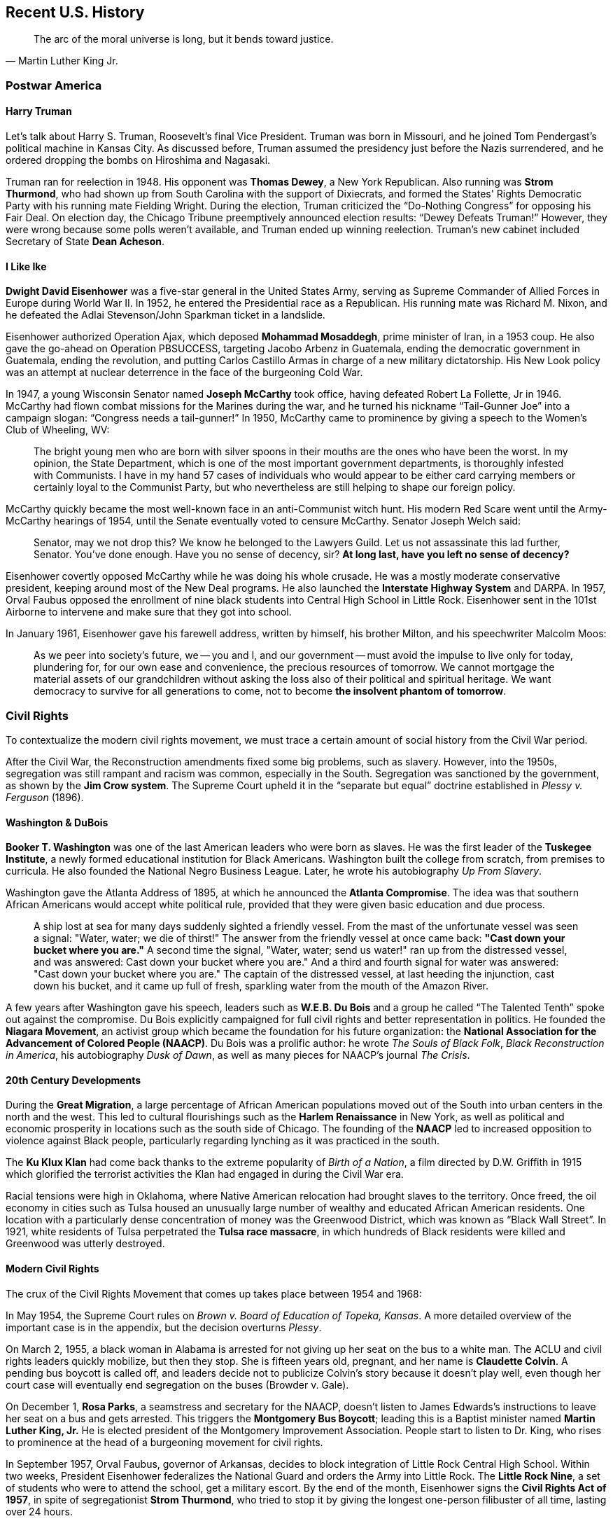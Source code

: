 == Recent U.S. History

[quote.epigraph, Martin Luther King Jr.]
The arc of the moral universe is long, but it bends toward justice.

=== Postwar America

==== Harry Truman

Let's talk about Harry S. Truman, Roosevelt's final Vice President.
Truman was born in Missouri, and he joined Tom Pendergast's political machine in Kansas City.
As discussed before, Truman assumed the presidency just before the Nazis surrendered,
and he ordered dropping the bombs on Hiroshima and Nagasaki.

Truman ran for reelection in 1948.
His opponent was **Thomas Dewey**, a New York Republican.
Also running was **Strom Thurmond**,
who had shown up from South Carolina with the support of Dixiecrats,
and formed the States' Rights Democratic Party with his running mate Fielding Wright.
During the election, Truman criticized the "`Do-Nothing Congress`" for opposing his Fair Deal.
On election day, the Chicago Tribune preemptively announced election results:
"`Dewey Defeats Truman!`"
However, they were wrong because some polls weren't available,
and Truman ended up winning reelection.
Truman's new cabinet included Secretary of State **Dean Acheson**.

==== I Like Ike

**Dwight David Eisenhower** was a five-star general in the United States Army,
serving as Supreme Commander of Allied Forces in Europe during World War II.
In 1952, he entered the Presidential race as a Republican.
His running mate was Richard M. Nixon,
and he defeated the Adlai Stevenson/John Sparkman ticket in a landslide.

Eisenhower authorized Operation Ajax,
which deposed **Mohammad Mosaddegh**, prime minister of Iran, in a 1953 coup.
He also gave the go-ahead on Operation PBSUCCESS, targeting Jacobo Arbenz in Guatemala,
ending the democratic government in Guatemala, ending the revolution,
and putting Carlos Castillo Armas in charge of a new military dictatorship.
His New Look policy was an attempt at nuclear deterrence in the face of the burgeoning Cold War.

In 1947, a young Wisconsin Senator named **Joseph McCarthy** took office,
having defeated Robert La Follette, Jr in 1946.
McCarthy had flown combat missions for the Marines during the war,
and he turned his nickname "`Tail-Gunner Joe`" into a campaign slogan:
"`Congress needs a tail-gunner!`"
In 1950, McCarthy came to prominence by giving a speech to the Women's Club of Wheeling, WV:
[quote]
  The bright young men who are born with silver spoons in their mouths
  are the ones who have been the worst.
  In my opinion, the State Department, which is one of the most important government departments,
  is thoroughly infested with Communists.
  I have in my hand 57 cases of individuals who would appear to be either card carrying members
  or certainly loyal to the Communist Party,
  but who nevertheless are still helping to shape our foreign policy.

McCarthy quickly became the most well-known face in an anti-Communist witch hunt.
His modern Red Scare went until the Army-McCarthy hearings of 1954,
until the Senate eventually voted to censure McCarthy.
Senator Joseph Welch said:
[quote]
  Senator, may we not drop this?
  We know he belonged to the Lawyers Guild.
  Let us not assassinate this lad further, Senator.
  You've done enough.
  Have you no sense of decency, sir?
  **At long last, have you left no sense of decency?**


Eisenhower covertly opposed McCarthy while he was doing his whole crusade.
He was a mostly moderate conservative president, keeping around most of the New Deal programs.
He also launched the **Interstate Highway System** and DARPA.
In 1957,
Orval Faubus opposed the enrollment of nine black students into Central High School in Little Rock.
Eisenhower sent in the 101st Airborne to intervene and make sure that they got into school.

In January 1961, Eisenhower gave his farewell address,
written by himself, his brother Milton, and his speechwriter Malcolm Moos:
[quote]
  As we peer into society's future,
  we -- you and I, and our government -- must avoid the impulse to live only for today,
  plundering for, for our own ease and convenience, the precious resources of tomorrow.
  We cannot mortgage the material assets of our grandchildren
  without asking the loss also of their political and spiritual heritage.
  We want democracy to survive for all generations to come,
  not to become **the insolvent phantom of tomorrow**.

=== Civil Rights

To contextualize the modern civil rights movement,
we must trace a certain amount of social history from the Civil War period.

After the Civil War, the Reconstruction amendments fixed some big problems, such as slavery.
However, into the 1950s,
segregation was still rampant and racism was common, especially in the South.
Segregation was sanctioned by the government, as shown by the **Jim Crow system**.
The Supreme Court upheld it in the "`separate but equal`" doctrine
established in __Plessy v. Ferguson__ (1896).

==== Washington & DuBois

**Booker T. Washington** was one of the last American leaders who were born as slaves.
He was the first leader of the **Tuskegee Institute**,
a newly formed educational institution for Black Americans.
Washington built the college from scratch, from premises to curricula.
He also founded the National Negro Business League.
Later, he wrote his autobiography __Up From Slavery__.

Washington gave the Atlanta Address of 1895,
at which he announced the **Atlanta Compromise**.
The idea was that southern African Americans would accept white political rule,
provided that they were given basic education and due process.

[quote]
A ship lost at sea for many days suddenly sighted a friendly vessel.
From the mast of the unfortunate vessel was seen a signal:
"Water, water; we die of thirst!"
The answer from the friendly vessel at once came back:
**"Cast down your bucket where you are."**
A second time the signal,
"Water, water; send us water!" ran up from the distressed vessel,
and was answered:
Cast down your bucket where you are."
And a third and fourth signal for water was answered:
"Cast down your bucket where you are."
The captain of the distressed vessel,
at last heeding the injunction, cast down his bucket,
and it came up full of fresh, sparkling water from the mouth of the Amazon River.

A few years after Washington gave his speech,
leaders such as **W.E.B. Du Bois** and a group he called "`The Talented Tenth`"
spoke out against the compromise.
Du Bois explicitly campaigned for full civil rights and better representation in politics.
He founded the **Niagara Movement**,
an activist group which became the foundation for his future organization:
the **National Association for the Advancement of Colored People (NAACP)**.
Du Bois was a prolific author: he wrote
__The Souls of Black Folk__,
__Black Reconstruction in America__,
his autobiography __Dusk of Dawn__,
as well as many pieces for NAACP's journal __The Crisis__.

==== 20th Century Developments

During the **Great Migration**,
a large percentage of African American populations moved out of the South
into urban centers in the north and the west.
This led to cultural flourishings such as the **Harlem Renaissance** in New York,
as well as political and economic prosperity in locations such as the south side of Chicago.
The founding of the **NAACP** led to increased opposition to violence against Black people,
particularly regarding lynching as it was practiced in the south.

The **Ku Klux Klan** had come back thanks to the extreme popularity of __Birth of a Nation__,
a film directed by D.W. Griffith in 1915 which glorified the terrorist activities
the Klan had engaged in during the Civil War era.

Racial tensions were high in Oklahoma,
where Native American relocation had brought slaves to the territory.
Once freed, the oil economy in cities such as Tulsa
housed an unusually large number of wealthy and educated African American residents.
One location with a particularly dense concentration of money was the Greenwood District,
which was known as "`Black Wall Street`".
In 1921, white residents of Tulsa perpetrated the **Tulsa race massacre**,
in which hundreds of Black residents were killed and Greenwood was utterly destroyed.

==== Modern Civil Rights

The crux of the Civil Rights Movement that comes up takes place between 1954 and 1968:

In May 1954, the Supreme Court rules on __Brown v. Board of Education of Topeka, Kansas__.
A more detailed overview of the important case is in the appendix,
but the decision overturns __Plessy__.

On March 2, 1955, a black woman in Alabama is arrested for not giving up her seat on the bus to a white man.
The ACLU and civil rights leaders quickly mobilize, but then they stop.
She is fifteen years old, pregnant, and her name is **Claudette Colvin**.
A pending bus boycott is called off,
and leaders decide not to publicize Colvin's story because it doesn't play well,
even though her court case will eventually end segregation on the buses (Browder v. Gale).

On December 1, **Rosa Parks**, a seamstress and secretary for the NAACP,
doesn't listen to James Edwards's instructions to leave her seat on a bus and gets arrested.
This triggers the **Montgomery Bus Boycott**;
leading this is a Baptist minister named **Martin Luther King, Jr.**
He is elected president of the Montgomery Improvement Association.
People start to listen to Dr. King,
who rises to prominence at the head of a burgeoning movement for civil rights.

In September 1957, Orval Faubus, governor of Arkansas,
decides to block integration of Little Rock Central High School.
Within two weeks,
President Eisenhower federalizes the National Guard and orders the Army into Little Rock.
The **Little Rock Nine**,
a set of students who were to attend the school, get a military escort.
By the end of the month, Eisenhower signs the **Civil Rights Act of 1957**,
in spite of segregationist **Strom Thurmond**,
who tried to stop it by giving the longest one-person filibuster of all time,
lasting over 24 hours.

Meanwhile, King founds the **South Christian Leadership Conference** (SCLC)
and is chosen as its first president.
The SCLC leads the Albany Movement in Georgia against segregation in 1962.
In 1963, King organizes nonviolent protests in Birmingham, garnering national attention.
Alabama is governed by **George Wallace**,
who had called for
"`segregation now, segregation tomorrow, segregation forever`" at his inauguration.
The protests result in a massive police response they land King in jail,
where he writes his "`Letter from a Birmingham Jail`":
[quote]
  Moreover, I am cognizant of the interrelatedness of all communities and states.
  I cannot sit idly by in Atlanta and not be concerned about what happens in Birmingham.
  **Injustice anywhere is a threat to justice everywhere.**
  We are caught in an inescapable network of mutuality, tied in a single garment of destiny.
  Whatever affects one directly, affects all indirectly.


In August 1963, King organizes the **March on Washington** for Jobs and Freedom,
with logistical help from Bayard Rustin.
Speakers at the huge event include Walter Reuther, Josephine Baker,
and John Lewis, who criticizes Kennedy in his speech, causing some controversy.
Of course, the most famous speaker is King himself, who gives his "`Normalcy, Never Again`" speech,
saying that he had come to "`cash a check`" for inalienable rights,
and he refused to believe that the bank was bankrupt.
The speech quickly becomes known as the **"`I Have a Dream`"** speech.

In 1968, King travels to Memphis, Tennessee, to help striking African American sanitation workers,
who have walked out in protest of Mayor Henry Loeb.
On April 3, he delivers his **"`I've Been to the Mountaintop`"** speech:
[quote]
  Well, I don't know what will happen now.
  We've got some difficult days ahead.
  But it doesn't matter with me now.
  Because I've been to the mountaintop.
  And I don't mind.
  Like anybody, I would like to live a long life.
  Longevity has its place.
  But I'm not concerned about that now.
  I just want to do God's will.
  And He's allowed me to go up to the mountain.
  And I've looked over.
  And I've seen the promised land.
  I may not get there with you.
  But I want you to know tonight, that we, as a people, will get to the promised land!
  And so I'm happy, tonight.
  I'm not worried about anything.
  I'm not fearing any man.
  My eyes have seen the glory of the coming of the Lord!

While staying at the Lorraine Motel in Memphis,
King walks out onto his balcony at 6:01 PM on April 4.
He is struck by a bullet fired into his jaw, and he dies an hour later at St. Joseph's Hospital.
The FBI investigation finds the fingerprints of
**James Earl Ray** at the origin of the gunfire.
Two months later, Ray is captured at Heathrow Airport and confesses to having killed King.

=== The Sixties

==== JFK

The 1960 Democratic primary resulted in **John Fitzgerald Kennedy**
defeating Hubert Humphrey and Lyndon B. Johnson.
At the convention, Kennedy gave his "`New Frontier`" speech:
[quote]
  For the problems are not all solved and the battles are not all won --
  and we stand today on the edge of a New Frontier...
  But the New Frontier of which I speak is not a set of promises -- it is a set of challenges.
  It sums up not what I intend to offer the American people, but what I intend to ask of them.

Upon winning, Kennedy asked Johnson to be his running mate.

The general election was shaping up to be the closest in many years.
Kennedy would be fighting a battle against **Richard M. Nixon**,
centering around Cuba, Kennedy's Roman Catholicism, and the space race.
The election brought the first televised presidential debates in history.
Nixon looked uncomfortable with his five o'clock shadow and injured leg,
while Kennedy looked far better to a television audience.

Kennedy ended up being the youngest man elected president.
During his inauguration,
he said, "`Ask not what your country can do for you; ask what you can do for your country.`"
Kennedy would go on to write __Profiles in Courage__.

Kennedy's Secretary of Defense was **Robert McNamara**, who ramped up the Vietnam War.
When he was Secretary, McNamara surrounded himself with a set of experts from RAND Corporation,
who were called the **Whiz Kids**,
hearkening back to a group McNamara had been a part of at Ford.
This was all part of McNamara's attempt to try and run the Pentagon like a business.

We've discussed some of what Kennedy did in relation to the Cold War already.
He signed the Nuclear Test Ban Treaty,
set up the Peace Corps, and increased US involvement in Vietnam.
The botched Bay of Pigs invasion occurred soon after he took office,
and he was forced to resolve the Cuban Missile Crisis.
In West Germany, he gave his "`Ich bin Ein Berliner`" speech.

On November 22, 1963, Kennedy was traveling through Dallas in a presidential motorcade.
Accompanying him were his wife **Jacqueline Kennedy**,
Texas Governor John Connally, and Connally's wife Nellie.
While driving through Dealey Plaza, shots were fired from the Texas School Book Depository.
The assassination was recorded by **Abraham Zapruder** on his namesake film.
**Lee Harvey Oswald** was arrested and charged for killing Kennedy,
but he claimed he was just a patsy.
Two days later, Oswald was killed by **Jack Ruby**.
Chief Justice Earl Warren chaired the **Warren Commission** to investigate the assassination.
The commission, which included Gerald Ford, concluded that Oswald was the only assassin,
and the nearby "`grassy knoll`" that some claimed to have significance wasn't important at all.

==== Lyndon B. Johnson

**Lyndon Baines Johnson** had been elected as a Texan Senator in 1948.
The election was fraught with controversy,
and Johnson defeated incumbent governor Coke Stevenson in court with help from his friend Abe Fortas.
The situation resulted in Johnson being called "`Landslide Lyndon`" permanently thereafter
amidst fraud allegations.
Johnson proceeded to work his way up to majority whip and Democratic leader in the Senate.
The senator was also quite the imposing personality;
he would stand uncomfortably close to people while talking to them,
in a strategy called "`The Treatment`".
In 1960, Kennedy chose Johnson as his running mate;
upon Kennedy's assassination, Johnson took the oath of office on board Air Force One.

The 1964 campaign for reelection made Johnson look for a new catchy slogan
to encompass his social agenda.
He settled on "`The Great Society`".
The plan discussed urban improvements, a war on poverty, educational reform, and crime control.
During election season,
Johnson aired the "`Daisy Ad`" against his opponent **Barry Goldwater**,
claiming that a vote for Goldwater is a vote for the nuclear annihilation of children:
"`the stakes are too high for you to stay home [and not vote]`".

Johnson passed the Economic Opportunity Act, creating the Job Corps and Head Start.
He appointed Abe Fortas and Thurgood Marshall to the Supreme Court.
Robert Weaver became the first African-American cabinet member
in the new Housing and Urban Development Department.

=== Nixon and Carter: The 1970s

==== Rise of Nixon

A front runner in the Democratic primary campaign in 1968,
**Robert Francis Kennedy** had previously served on the Senate Labor Rackets Committee.
He had challenged the Teamsters under **Jimmy Hoffa** and written __The Enemy Within__.
Robert Kennedy had served on his brother's cabinet as Attorney General,
advising the president during the Cuban Missile Crisis.
He'd delivered a speech in Indianapolis following the assassination of Martin Luther King.
In June 1968, RFK won the California primary, defeating Senator Eugene McCarthy.
He was celebrating in the Ambassador Hotel,
where Palestinian **Sirhan Sirhan** shot him.
Sirhan was subdued by bodyguards including Rafer Johnson and Rosey Grier in the Embassy Room.

**Richard Milhous Nixon** had served as Vice President under Eisenhower.
In response to slush fund allegations,
Nixon had delivered the "`Checkers Speech`", discussing a dog he'd gotten as a present.
Previously, he'd also defeated Helen Douglas for his Senate seat,
claiming she was "`pink right down to hr underwear`", calling her "`the Pink Lady`".
He'd lost to Kennedy back in 1960.
He proceeded to fail to win the California gubernatorial election in 1962,
and he decided to try for the presidency again in 1968.
His opponent was **Hubert Humphrey** running with Edmund Muskie.
Humphrey was the incumbent Vice President, hailing from Minnesota.
Nixon crushed Humphrey in the election, getting himself the presidency.

Nixon signed the Anti-Ballistic Missile Treaty.
He visited China with his First Lady Pat,
and he ended the draft and proceeded to pull troops out of Vietnam.
In 1972, he was reelected in a huge landslide over opponent **George McGovern**
and his running mate **Sargent Shriver** (who had replaced Thomas Eagleton).

==== The Watergate Affair

In 1967, Robert McNamara had prepared a set of documents on the military presence in South Vietnam,
and had sent them to RAND Corporation.
These documents would eventually come to be known as the **Pentagon Papers**.
A military analyst named **Daniel Ellsberg** opposed the war,
and when he discovered the papers, decided that the American public should see them,
and gave them in March 1971 to the New York Times.
Attorney General John Mitchell cited the Espionage Act and tried to arrest Ellsberg for the release,
but the papers ended up staying public.

Nixon's top advisors at this time included Chief of Staff H.R. Haldeman,
John Ehrlichman, and John Mitchell, and John Dean.
They decided to set up a secret organization to fix leaks, the White House Plumbers.
One of their first jobs was to break into the office of Lewis Fielding, Ellsberg's psychiatrist.
Also on the Plumbers were Howard Hunt and **G. Gordon Liddy**.

At this point, the Republicans wanted to run against McGovern,
because it seemed like he'd be easier to beat than Muskie.
The Republicans had set up the **Committee to Re-Elect the President** (CREEP).

Liddy came up with an idea to burglarize the **Watergate complex**.
They were to break into DNC headquarters and bug the telephones.
People recruited into the operation included James McCord and Bernard Barker.
But, the DC Police caught the burglars, and they were hauled in front of Judge John Sirica.
Now, the FBI started investigating,
and it was suggested to Nixon to put an end to this because it was a security risk.

At this point, McGovern became the Democratic candidate, and he botched his run.
He ended up winning only Massachusetts and DC, and got trounced by Nixon.

Now, the White House was denying any connection to the Watergate break-in.
The people who had actually broken in weren't particularly happy about this.
Then, John Dean decided to go and talk about how Haldeman, Ehrlichman,
and the President had been part of the cover up.
Now, CREEP, Nixon, and everyone was being investigated by the grand jury, the FBI, and by the media.

Chief among the reporters looking into Watergate were two __Washington Post__ reporters
named **Bob Woodward and Carl Bernstein**.
They were helped by a mysterious informant named **Deepthroat**
(now revealed to be **Mark Felt**, the #2 man at the FBI).
There was also a special prosecutor named Archibald Cox, who was looking into CREEP and friends.
CREEP money was supposedly being channeled into covert operations.

When it was revealed that Nixon had been recording all the conversations he'd had,
everyone wanted the tapes.
Of course, Nixon didn't want to give the tapes away.

Nixon tried to get Attorney General Elliot Richardson to get rid of Cox,
but Richardson didn't want to, and he resigned.
Deputy Attorney General William Ruckelshaus did the same,
and then Nixon turned to Solicitor General **Robert Bork**.
Bork determined that it was legal to do what Nixon was asking, Cox was sent away,
and his office was sealed off.
This series of events came to be known as the **Saturday Night Massacre**.
Nixon was forced to put Leon Jaworski into the Cox's old position.

Then, Nixon decided to give some transcripts of the tapes over.
This didn't work for very long,
and the Supreme Court decided in United States v. Nixon that he had to release them all.
When people heard the tapes, it was fairly obvious that the Nixon administration was wholly corrupt.
Pressure against Nixon grew until he was about to be impeached, and he resigned.

==== Gerald Ford

When Spiro Agnew resigned as Nixon's Vice President,
Nixon appointed **Gerald Ford** (born Leslie Lynch King Jr.) to the post.
On Nixon's resignation, Ford became president,
making him the only person to have served in both the vice presidency and the presidency
without having been elected to either post.
A month after Nixon's resignation, Ford pardoned him,
and he also pardoned Vietnam war draft dodgers.

In 1975, in the span of three weeks, Ford had two attempts on his life.
Sara Jane Moore and Lynette "`Squeaky`" Fromme,
the only two women to attempt presidential assassination, tried to kill Ford.

Ford's economic policy was called "`whip inflation now`".
Donald Rumsfeld served as both his Chief of Staff and Secretary of Defense.
He also retained **Henry Kissinger** as Secretary of State from the Nixon administration.
Ford signed the **Helsinki Accords** in 1975,
attempting to improve relations with the Communist bloc.
During the Mayaguez incident (the last official battle of the Vietnam War),
Ford sent Marines to retake the __Mayaguez__, a merchant ship near Cambodia.

==== Jimmy Carter

At the start of the 1976 campaign, Ford had to overcome opposition in his own party.
He defeated Ronald Reagan, a former California governor, and got the nomination at the convention,
selecting Bob Dole as his running mate.
His opponent was **Jimmy Carter**,
a peanut farmer from rural Georgia who served as governor until 1975.
Apparently when Carter told his mother he was running for president,
his mother asked, "`President of what?`"
Carter's running mate was Walter Mondale,
and he beat Carl Sanders ("`Cufflinks Carl`") in the primary.
During the campaign, Ford famously claimed,
``There is no Soviet domination of Eastern Europe
and there never will be under a Ford Administration''.
The election ended up being fairly close but Carter won.

On his second day in office, Carter pardoned Vietnam War draft dodgers.
He created the Department of Energy.
He established the Department of Education, appointing Shirley Hufstedler as its first secretary.
He signed the Torrijos-Carter Treaties, guaranteeing that Panama would own its Canal by 1999.
Carter's Secretary of State was Cyrus Vance, but when Vance resigned,
Carter replaced him with Edmund Muskie.
At the urging of his National Security Advisor Zbigniew Brzezinski,
Carter established his "`Carter Doctrine`",
stating that the US would use military force to defend the Persian Gulf.

In March 1979,
a partial meltdown at **Three Mile Island** almost caused an evacuation of Harrisburg, PA.
The meltdown was partially blamed on a maintenance bag
that covered up information from Met Ed employees.
While the energy crisis was setting in, Carter gave his "`malaise speech`":
[quote]
 The threat is nearly invisible in ordinary ways.
 It is a **crisis of confidence**.
 It is a crisis that strikes at the very heart and soul and spirit of our national will.
 We can see this crisis in the growing doubt about the meaning of our own lives
 and in the loss of a unity of purpose for our nation.


=== Republicans in Power

==== Ronald Reagan

The incumbent Jimmy Carter went up against **Ronald Reagan**,
former actor and governor of California,
and independent John B. Anderson in the election of 1980.
As a result of the failure to deal with the Iran Hostage Crisis and a failing economy,
Reagan won the election in a landslide,
with Carter only winning 6 states and the District of Columbia.
Simultaneously, Republicans took control of the Senate for the first time in 28 years.

Reagan's "`voodoo economics`" had been attacked by his Vice President,
**George H.W. Bush**, during the primaries.
Reagan signed the Kemp-Roth tax cut, and his director of the OMB was David Stockman,
who helped implement his supply-side economics.
While Reagan was in office, he dealt with the air traffic controller strike.

In March 1981,
**John Hinckley, Jr.** tried to kill Reagan at the Hilton Hotel in Washington, D.C.
Hinckley was obsessed with Jodie Foster,
who'd starred in __Taxi Driver__ just a few years prior, writing:
[quote]
Over the past seven months I've left you dozens of poems, letters and love messages
in the faint hope that you could develop an interest in me.
Although we talked on the phone a couple of times
I never had the nerve to simply approach you and introduce myself...
The reason I'm going ahead with this attempt now is because I cannot wait any longer to impress you.

All targets survived.
Hinckley was found not guilty by reason of insanity.

Reagan did not believe that the US and the Soviets were both equally culpable
in the manifestation of the Cold War.
In March 1983, he stood in front of the National Association of Evangelicals
and delivered the **"`Evil Empire`"** speech,
decrying the USSR as directly opposed to all that is good in the world:

[quote]
I urge you to beware the temptation of pride --
the temptation of blithely declaring yourselves above it all
and label both sides equally at fault,
to ignore the facts of history and the aggressive impulses of an evil empire,
to simply call the arms race a giant misunderstanding
and thereby remove yourself from the struggle between right and wrong and good and evil.

In October 1983, Reagan ordered US forces to invade Grenada.
Codenamed **Operation Urgent Fury**,
the goal was to intervene with the Marxist-Leninist government
under Maurice Bishop that had taken control in 1979.
Bishop had been killed six days prior and hidden in a dumpster by Bernard Coard's new JEWEL faction.
Reagan also cited a threat to a few hundred medical students at St. George's University.
The invasion was a success, resulting in a new government and Bishop's body

In 1984, Reagan and Bush utterly demolished Mondale and Geraldine Ferraro.
Mondale won only Minnesota and DC, and Reagan was reelected.

Of course, in Reagan's second term, he dealt with media exposure of the **Iran-Contra Affair**.
Here's how it happened.

At this point in time,
The **Contras** in Nicaragua were fighting against the **Sandinistas**.
The Sandinistas, under Daniel Ortega, had taken power a few years ago,
and since they leaned very far to the left,
Reagan wasn't overly fond of them, and he wanted to help the Contras.
Congress didn't want to fund the Contras,
so they passed the **Boland Amendment** preventing sending government money to them.

Seven Americans were taken hostage in Lebanon by Hezbollah.
Iran was currently involved in the <<iran-iraq-war>>.
In order to free them, Israel was meant to send weapons to Iran, with the US resupplying Israel.
So, this was a fairly straightforward arms-for-hostages situation,
with the Americans using Israel as a proxy.

Then, National Security Council military political liaison named **Oliver North**
diverted funds from the weapon sales to fund the **Contras**.
So, the money was being funneled in a way that tried to bypass the Boland Amendment.

In November 1986, the story was leaked by the Lebanese magazine Ash-Shiraa.
This turned into a Congressional investigation, and Reagan claimed no knowledge of the affair.
Defense Secretary **Caspar Weinberger** wrote
that Reagan knew that the hostage-for-arms deal was happening,
In March 1987 Reagan took full responsibility for the bad stuff that happened during the scandal.

A few investigations into the affair were conducted, notably one by Congress,
and one by the Reagan appointed **Tower Commission**
(John Tower, Brent Snowcroft, and Edmund Muskie).
Reagan wasn't implicated in any criminal acts in the end,
but fourteen officials including Weinberger were indicted, and eleven were convicted,
including National Security Advisor John Poindexter.
During the trials, Fawn Hall, North's secretary, was granted immunity for her testimony.
During his state of the union, Reagan said of the affair: "`Mistakes were made.`"

==== H.W.

Incumbent Vice President **George Herbert Walker Bush** and **Dan Quayle** of Indiana
won the 1988 election in a landslide,
defeating Democratic candidate **Michael Dukakis**.
On accepting the nomination, Bush had given his "`thousand points of light`" speech.
Bush campaigned largely on his economic policy: "`Read my lips -- no new taxes.`"
This made Bush the first sitting vice president to be elected to the presidency
since Van Buren back in 1836.

Before he'd been vice president,
Bush had been the RNC chairman during Watergate and he'd directed the CIA.
As president, he signed the Americans with Disabilities Act into law.
He launched Operation Restore Hope to give aid to Africa.
Bush also launched **Operation Just Cause**,
which ousted Manuel Noriega from his position in Panama.
While in office, he appointed David Souter and Clarence Thomas to the Supreme Court.
When Saddam Hussein invaded Kuwait in 1991, a coalition was put together to free the country,
and we'll talk the resulting Operation Desert Storm when we get to recent Middle Eastern history.
